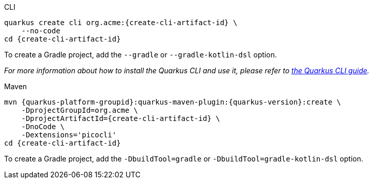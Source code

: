 [role="primary asciidoc-tabs-sync-cli"]
.CLI
****
[source,bash,subs=attributes+]
----
ifdef::create-cli-group-id[]
ifdef::create-cli-extensions[]
quarkus create cli {create-cli-group-id}:{create-cli-artifact-id} \
endif::[]
ifndef::create-cli-extensions[]
ifndef::create-cli-code[]
quarkus create cli {create-cli-group-id}:{create-cli-artifact-id} \
endif::[]
ifdef::create-cli-code[]
quarkus create cli {create-cli-group-id}:{create-cli-artifact-id}
endif::[]
endif::[]
endif::[]
ifndef::create-cli-group-id[]
ifdef::create-cli-extensions[]
quarkus create cli org.acme:{create-cli-artifact-id} \
endif::[]
ifndef::create-cli-extensions[]
ifndef::create-cli-code[]
quarkus create cli org.acme:{create-cli-artifact-id} \
endif::[]
ifdef::create-cli-code[]
quarkus create cli org.acme:{create-cli-artifact-id}
endif::[]
endif::[]
endif::[]
ifdef::create-cli-extensions[]
ifndef::create-cli-code[]
    --extension='{create-cli-extensions}' \
endif::[]
ifdef::create-cli-code[]
    --extension='{create-cli-extensions}'
endif::[]
endif::[]
ifndef::create-cli-code[]
    --no-code
endif::[]
ifdef::create-cli-post-command[]
ifeval::["{create-cli-post-command}" != ""]
{create-cli-post-command}
endif::[]
endif::[]
ifndef::create-cli-post-command[]
cd {create-cli-artifact-id}
endif::[]
----

To create a Gradle project, add the `--gradle` or `--gradle-kotlin-dsl` option.

_For more information about how to install the Quarkus CLI and use it, please refer to xref:cli-tooling.adoc[the Quarkus CLI guide]._
****

[role="secondary asciidoc-tabs-sync-maven"]
.Maven
****
[source,bash,subs=attributes+]
----
mvn {quarkus-platform-groupid}:quarkus-maven-plugin:{quarkus-version}:create \
ifdef::create-cli-group-id[]
    -DprojectGroupId={create-cli-group-id} \
endif::[]
ifndef::create-cli-group-id[]
    -DprojectGroupId=org.acme \
endif::[]
    -DprojectArtifactId={create-cli-artifact-id} \
ifndef::create-cli-code[]
    -DnoCode \
endif::[]
ifdef::create-cli-extensions[]
    -Dextensions='picocli,{create-cli-extensions}'
endif::[]
ifndef::create-cli-extensions[]
    -Dextensions='picocli'
endif::[]
ifdef::create-cli-post-command[]
{create-cli-post-command}
endif::[]
ifndef::create-cli-post-command[]
cd {create-cli-artifact-id}
endif::[]
----

To create a Gradle project, add the `-DbuildTool=gradle` or `-DbuildTool=gradle-kotlin-dsl` option.
****